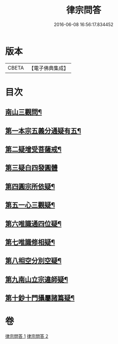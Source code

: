 #+TITLE: 律宗問答 
#+DATE: 2016-06-08 16:56:17.834452

* 版本
 |     CBETA|【電子佛典集成】|

* 目次
** [[file:KR6k0256_001.txt::001-0707c3][南山三觀問¶]]
** [[file:KR6k0256_002.txt::002-0713c9][第一本宗五義分通疑有五¶]]
** [[file:KR6k0256_002.txt::002-0714b7][第二疑增受菩薩戒¶]]
** [[file:KR6k0256_002.txt::002-0714c4][第三疑白四發圓體]]
** [[file:KR6k0256_002.txt::002-0715c22][第四圓宗所依疑¶]]
** [[file:KR6k0256_002.txt::002-0716a18][第五一心三觀疑¶]]
** [[file:KR6k0256_002.txt::002-0716b11][第六唯識通四位疑¶]]
** [[file:KR6k0256_002.txt::002-0716b20][第七唯識修相疑¶]]
** [[file:KR6k0256_002.txt::002-0716c3][第八相空分別空疑¶]]
** [[file:KR6k0256_002.txt::002-0716c13][第九南山立宗違師疑¶]]
** [[file:KR6k0256_002.txt::002-0716c22][第十鈔十門攝屬諸篇疑¶]]

* 卷
[[file:KR6k0256_001.txt][律宗問答 1]]
[[file:KR6k0256_002.txt][律宗問答 2]]

